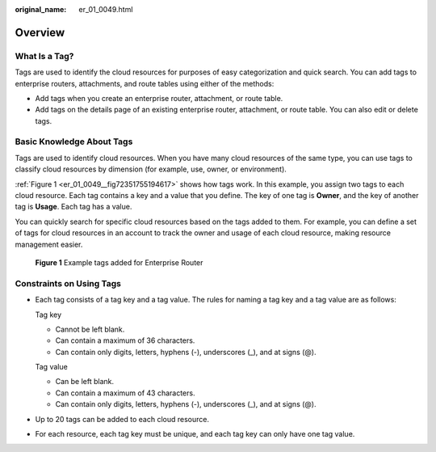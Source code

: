 :original_name: er_01_0049.html

.. _er_01_0049:

Overview
========

What Is a Tag?
--------------

Tags are used to identify the cloud resources for purposes of easy categorization and quick search. You can add tags to enterprise routers, attachments, and route tables using either of the methods:

-  Add tags when you create an enterprise router, attachment, or route table.
-  Add tags on the details page of an existing enterprise router, attachment, or route table. You can also edit or delete tags.

Basic Knowledge About Tags
--------------------------

Tags are used to identify cloud resources. When you have many cloud resources of the same type, you can use tags to classify cloud resources by dimension (for example, use, owner, or environment).

:ref:`Figure 1 <er_01_0049__fig72351755194617>` shows how tags work. In this example, you assign two tags to each cloud resource. Each tag contains a key and a value that you define. The key of one tag is **Owner**, and the key of another tag is **Usage**. Each tag has a value.

You can quickly search for specific cloud resources based on the tags added to them. For example, you can define a set of tags for cloud resources in an account to track the owner and usage of each cloud resource, making resource management easier.

.. _er_01_0049__fig72351755194617:

.. figure:: /_static/images/en-us_image_0000001147413690.png
   :alt: **Figure 1** Example tags added for Enterprise Router

   **Figure 1** Example tags added for Enterprise Router

Constraints on Using Tags
-------------------------

-  Each tag consists of a tag key and a tag value. The rules for naming a tag key and a tag value are as follows:

   Tag key

   -  Cannot be left blank.
   -  Can contain a maximum of 36 characters.
   -  Can contain only digits, letters, hyphens (-), underscores (_), and at signs (@).

   Tag value

   -  Can be left blank.
   -  Can contain a maximum of 43 characters.
   -  Can contain only digits, letters, hyphens (-), underscores (_), and at signs (@).

-  Up to 20 tags can be added to each cloud resource.

-  For each resource, each tag key must be unique, and each tag key can only have one tag value.
